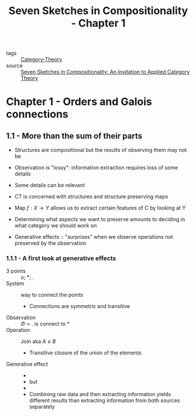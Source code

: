 #+title: Seven Sketches in Compositionality - Chapter 1

- tags :: [[file:../../../.local/share/Trash/files/20200824163944-category_theory.org][Category-Theory]]
- source :: [[file:20200902161024-seven_sketches_in_compositionality_an_invitation_to_applied_category_theory.org][Seven Sketches in Compositionality: An Invitation to Applied Category Theory]]

* Chapter 1 - Orders and Galois connections
** 1.1 - More than the sum of their parts
   - Structures are compositional but the results of observing them may not be
   - Observation is "lossy": information extraction requires loss of some details
   - Some details can be relevant

   - CT is concerned with structures and structure preserving maps
   - Map $f : X \to Y$ allows us to extract certain features of C by looking at Y
   - Determining what aspects we want to preserve amounts to deciding in what category we should work on

   - Generative effects :: "surprises" when we observe operations not preserved by the observation
*** 1.1.1 - A first look at generative effects
    - 3 points :: o; *; .
    - System :: way to connect the points
      - Connections are symmetric and transitive
    - Observation ::  $\Phi$ = . is connect to *
    - Operation :: Join aka  $A \lor B$
      - Transitive closure of the union of the elements
      [[./imgs/seven_sketches_dots_join.png]]
    - Generative effect ::
      - [[./imgs/seven_sketches_dots_false.png]]
      - but
      - [[./imgs/seven_sketches_dots_true.png]]
      - Combining raw data and then extracting information yields different results than extracting information from both sources separately
